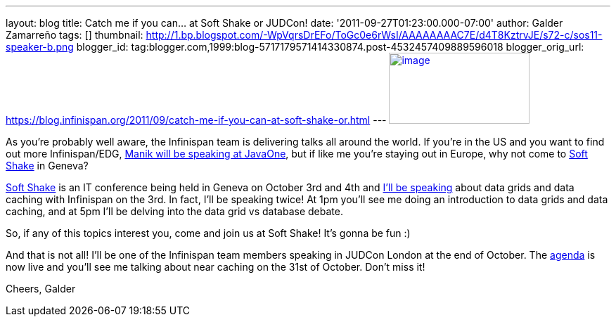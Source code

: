 ---
layout: blog
title: Catch me if you can... at Soft Shake or JUDCon!
date: '2011-09-27T01:23:00.000-07:00'
author: Galder Zamarreño
tags: []
thumbnail: http://1.bp.blogspot.com/-WpVqrsDrEFo/ToGc0e6rWsI/AAAAAAAAC7E/d4T8KztrvJE/s72-c/sos11-speaker-b.png
blogger_id: tag:blogger.com,1999:blog-5717179571414330874.post-4532457409889596018
blogger_orig_url: https://blog.infinispan.org/2011/09/catch-me-if-you-can-at-soft-shake-or.html
---
http://1.bp.blogspot.com/-WpVqrsDrEFo/ToGc0e6rWsI/AAAAAAAAC7E/d4T8KztrvJE/s1600/sos11-speaker-b.png[image:http://1.bp.blogspot.com/-WpVqrsDrEFo/ToGc0e6rWsI/AAAAAAAAC7E/d4T8KztrvJE/s200/sos11-speaker-b.png[image,width=200,height=101]]

As you're probably well aware, the Infinispan team is delivering talks
all around the world. If you're in the US and you want to find out more
Infinispan/EDG,
http://infinispan.blogspot.com/2011/09/javaone-2011-and-devoxx-2011.html[Manik
will be speaking at JavaOne], but if like me you're staying out in
Europe, why not come to http://soft-shake.ch/en/[Soft Shake] in
Geneva?

http://soft-shake.ch/en/[Soft Shake] is an IT conference being held in
Geneva on October 3rd and 4th and http://soft-shake.ch/en/schedule/[I'll
be speaking] about data grids and data caching with Infinispan on the
3rd. In fact, I'll be speaking twice! At 1pm you'll see me doing an
introduction to data grids and data caching, and at 5pm I'll be delving
into the data grid vs database debate.

So, if any of this topics interest you, come and join us at Soft Shake!
It's gonna be fun :)

And that is not all! I'll be one of the Infinispan team members speaking
in JUDCon London at the end of October. The
http://www.jboss.org/events/JUDCon/2011/london/agenda.html[agenda] is
now live and you'll see me talking about near caching on the 31st of
October. Don't miss it!

Cheers,
Galder
